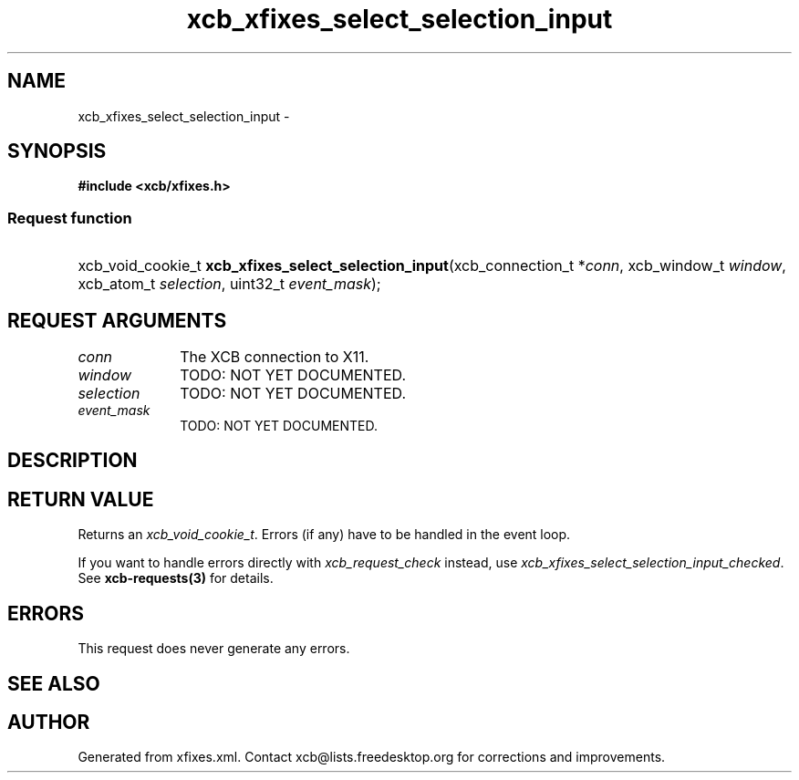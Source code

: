 .TH xcb_xfixes_select_selection_input 3  2015-09-25 "XCB" "XCB Requests"
.ad l
.SH NAME
xcb_xfixes_select_selection_input \- 
.SH SYNOPSIS
.hy 0
.B #include <xcb/xfixes.h>
.SS Request function
.HP
xcb_void_cookie_t \fBxcb_xfixes_select_selection_input\fP(xcb_connection_t\ *\fIconn\fP, xcb_window_t\ \fIwindow\fP, xcb_atom_t\ \fIselection\fP, uint32_t\ \fIevent_mask\fP);
.br
.hy 1
.SH REQUEST ARGUMENTS
.IP \fIconn\fP 1i
The XCB connection to X11.
.IP \fIwindow\fP 1i
TODO: NOT YET DOCUMENTED.
.IP \fIselection\fP 1i
TODO: NOT YET DOCUMENTED.
.IP \fIevent_mask\fP 1i
TODO: NOT YET DOCUMENTED.
.SH DESCRIPTION
.SH RETURN VALUE
Returns an \fIxcb_void_cookie_t\fP. Errors (if any) have to be handled in the event loop.

If you want to handle errors directly with \fIxcb_request_check\fP instead, use \fIxcb_xfixes_select_selection_input_checked\fP. See \fBxcb-requests(3)\fP for details.
.SH ERRORS
This request does never generate any errors.
.SH SEE ALSO
.SH AUTHOR
Generated from xfixes.xml. Contact xcb@lists.freedesktop.org for corrections and improvements.
